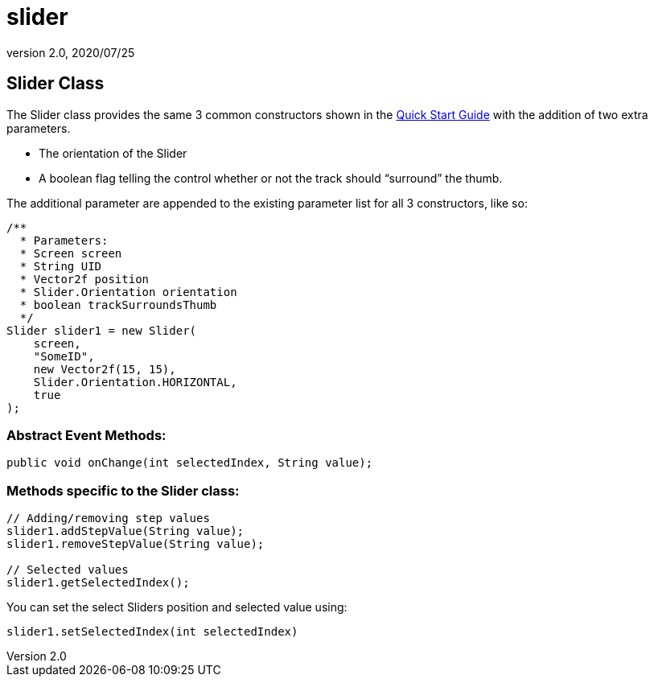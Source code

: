 = slider
:revnumber: 2.0
:revdate: 2020/07/25



== Slider Class

The Slider class provides the same 3 common constructors shown in the xref:gui/tonegodgui/quickstart.adoc[Quick Start Guide] with the addition of two extra parameters.

*  The orientation of the Slider
*  A boolean flag telling the control whether or not the track should "`surround`" the thumb.

The additional parameter are appended to the existing parameter list for all 3 constructors, like so:

[source,java]
----

/**
  * Parameters:
  * Screen screen
  * String UID
  * Vector2f position
  * Slider.Orientation orientation
  * boolean trackSurroundsThumb
  */
Slider slider1 = new Slider(
    screen,
    "SomeID",
    new Vector2f(15, 15),
    Slider.Orientation.HORIZONTAL,
    true
);

----


=== Abstract Event Methods:

[source,java]
----

public void onChange(int selectedIndex, String value);

----


=== Methods specific to the Slider class:

[source,java]
----

// Adding/removing step values
slider1.addStepValue(String value);
slider1.removeStepValue(String value);

// Selected values
slider1.getSelectedIndex();

----

You can set the select Sliders position and selected value using:

[source,java]
----

slider1.setSelectedIndex(int selectedIndex)

----
